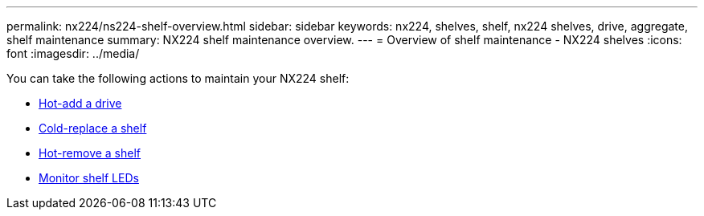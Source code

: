 ---
permalink: nx224/ns224-shelf-overview.html
sidebar: sidebar
keywords: nx224, shelves, shelf, nx224 shelves, drive, aggregate, shelf maintenance
summary: NX224 shelf maintenance overview.
---
= Overview of shelf maintenance - NX224 shelves
:icons: font
:imagesdir: ../media/

[.lead]

You can take the following actions to maintain your NX224 shelf: 

* link:hot-add-drive.html[Hot-add a drive]
* link:cold-replace-shelf.html[Cold-replace a shelf]
* link:hot-remove-shelf.html[Hot-remove a shelf]
* link:service-monitor-leds.html[Monitor shelf LEDs]